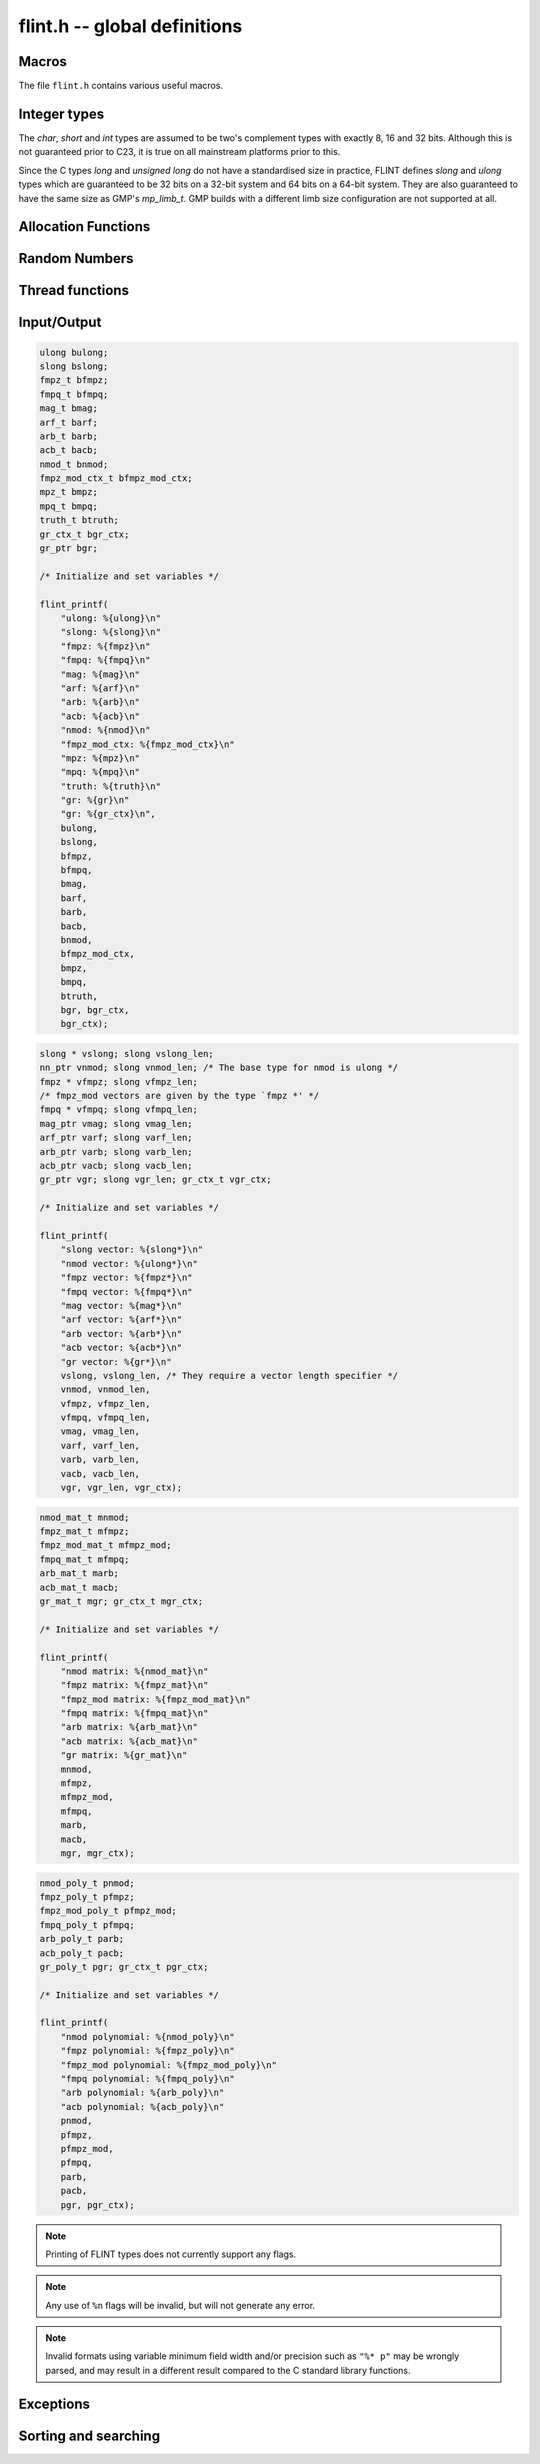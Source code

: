 .. _flint:

**flint.h** -- global definitions
===============================================================================

Macros
-----------------------------------------------

The file ``flint.h`` contains various useful macros.

.. macro:: __FLINT_VERSION
           __FLINT_VERSION_MINOR
           __FLINT_VERSION_PATCHLEVEL

    The major, minor and patch for current version of FLINT.

.. macro:: __FLINT_RELEASE

    Equivalent to ``10000 * __FLINT_VERSION + 100 * __FLINT_VERSION_MINOR +
    __FLINT_VERSION_PATCHLEVEL``.

.. macro:: FLINT_VERSION

    A static text string giving the version number, e.g. ``3.1.0`` or ``3.2.0-dev``.

.. macro:: FLINT_BITS

    The constant defining how many bits per limb on the machine. We require this
    to be either 32 or 64. This constant is set during the configuration.

.. macro:: FLINT_D_BITS

    A constant set at compile time to be the number of bits per double on the
    machine or one less than the number of bits per limb, whichever is smaller.
    This will have the value *31* on 32-bit systems and *53* on 64-bit systems.
    Numerous internal functions using precomputed inverses only support operands
    up to ``FLINT_D_BITS`` bits, hence the macro.

.. macro:: FLINT_ABS(x)

    Returns the absolute value of *x* for primitive signed numerical types.  It
    might fail for least negative values such as *INT_MIN* and *LONG_MIN*.

.. macro:: FLINT_UABS(x)

    Returns the absolute value of *x* for primitive signed numerical types,
    casting the result to an *ulong*. The result is well-defined
    for least negative values.

.. macro:: FLINT_MIN(x, y)
           FLINT_MAX(x, y)

    Returns the minimum or maximum of *x* and *y* for primitive types. This
    macro is only safe to use when *x* and *y* are of the same type, to avoid
    problems with integer promotion.

.. macro:: FLINT_SWAP(T, x, y)

    Swaps *x* and *y*, both of types *T*. For instance, with *x* and *y* of type
    ``fmpz_poly_t``, one can write ``FLINT_SWAP(fmpz_poly_struct, *x, *y)`` to
    swap the content of *x* with the content of *y*.

.. macro:: FLINT_SGN(x)

    Returns the sign of `x` where `x` is interpreted as a :type:`slong`, that
    is, returns `-1` if `x < 0`, `0` if `x = 0` and `1` if `x > 0`.

Integer types
-----------------------------------------------

The *char*, *short* and *int* types are assumed to be two's complement types
with exactly 8, 16 and 32 bits. Although this is not guaranteed prior to C23, it
is true on all mainstream platforms prior to this.

Since the C types *long* and *unsigned long* do not have a standardised size in
practice, FLINT defines *slong* and *ulong* types which are guaranteed to be 32
bits on a 32-bit system and 64 bits on a 64-bit system. They are also guaranteed
to have the same size as GMP's *mp_limb_t*. GMP builds with a different limb
size configuration are not supported at all.

.. type:: ulong

    The *ulong* type is used for integer-valued coefficients that are known to
    be unsigned, and for values that require the full 32-bit or 64-bit range.
    In method names, a *ulong* parameter is denoted by *ui*, for example
    :func:`arb_add_ui`.

    The constant *UWORD_MAX* gives the range of this type.
    This type can be printed with *flint_printf* using the format string ``%wu``.

    This is equivalent to GMP's *mp_limb_t*.

.. type:: slong

    The *slong* type is used for precisions, loop indices, array sizes, and the
    like, even when those values are known to be nonnegative. It is also used
    for small integer-valued coefficients. In method names, an *slong* parameter
    is denoted by *si*, for example :func:`arb_add_si`.

    This type can be printed with *flint_printf* using the format string ``%wd``
    or ``%{slong}``.

    This is equivalent to GMP's *mp_limb_signed_t*. Furthermore, for UNIX-type
    systems it is also equivalent to *mp_size_t*.

.. macro:: UWORD_MIN
           UWORD_MAX
           WORD_MIN
           WORD_MAX

    The minimum and maximum values that a *ulong* and *slong* can hold,
    respectively.

.. type:: flint_bitcnt_t

    A bit offset within an array of limbs (always nonnegative).

.. type:: nn_ptr

    Pointer to a writable array of limbs.

    This is equivalent to GMP's *mp_ptr*.

.. type:: nn_srcptr

    Pointer to a read-only array of limbs.

    This is equivalent to GMP's *mp_srcptr*.


Allocation Functions
-----------------------------------------------

.. function:: void * flint_malloc(size_t size)

   Allocate *size* bytes of memory.

.. function:: void * flint_realloc(void * ptr, size_t size)

   Reallocate an area of memory previously allocated by :func:`flint_malloc`,
   :func:`flint_realloc`, or :func:`flint_calloc`.

.. function:: void * flint_calloc(size_t num, size_t size)

   Allocate *num* objects of *size* bytes each, and zero the allocated memory.

.. function:: void flint_free(void * ptr)

   Free a section of memory allocated by  :func:`flint_malloc`,
   :func:`flint_realloc`, or :func:`flint_calloc`.


Random Numbers
------------------

.. type:: flint_rand_struct

    A structure holding the state of the FLINT pseudo random number generator.

.. type:: flint_rand_t

    An array of length 1 of :type:`flint_rand_struct`.

.. function:: void flint_rand_init(flint_rand_t state)
              void flint_rand_clear(flint_rand_t state)

    Initialises or clears a :type:`flint_rand_t`:.


Thread functions
-----------------------

.. function:: void flint_set_num_threads(int num_threads)

    Set up a thread pool of ``num_threads - 1`` worker threads (in addition
    to the master thread) and set the maximum number of worker threads the
    master thread can start to ``num_threads - 1``.

    This function may only be called globally from the master thread. It can
    also be called at a global level to change the size of the thread pool, but
    an exception is raised if the thread pool is in use (threads have been
    woken but not given back). The function cannot be called from inside
    worker threads.

.. function:: int flint_get_num_threads(void)

    When called at the global level, this function returns one more than the
    number of worker threads in the FLINT thread pool, i.e. it returns the
    number of workers in the thread pool plus one for the master thread.

    In general, this function returns one more than the number of additional
    worker threads that can be started by the current thread.

    Use :func:`thread_pool_wake` to set this number for a given worker thread.

    See also: :func:`flint_get_num_available_threads`.

.. function:: int flint_set_num_workers(int num_workers)

    Restricts the number of worker threads that can be started by the current
    thread to ``num_workers``. This function can be called from any thread.

    Assumes that the FLINT thread pool is already set up.

    The function returns the old number of worker threads that can be started.

    The function can only be used to reduce the number of workers that can be
    started from a thread. It cannot be used to increase the number. If a
    higher number is passed, the function has no effect.

    The number of workers must be restored to the original value by a call to
    :func:`flint_reset_num_workers` before the thread is returned to the thread
    pool.

    The main use of this function and :func:`flint_reset_num_workers` is to cheaply
    and temporarily restrict the number of workers that can be started, e.g. by
    a function that one wishes to call from a thread, and cheaply restore the
    number of workers to its original value before exiting the current thread.

.. function:: void flint_reset_num_workers(int num_workers)

    After a call to :func:`flint_set_num_workers` this function must be called to
    set the number of workers that may be started by the current thread back to
    its original value.

Input/Output
-----------------

.. function:: int flint_printf(const char * format, ...)
              int flint_fprintf(FILE * fs, const char * format, ...)
              int flint_vprintf(const char * format, va_list vlist)
              int flint_vfprintf(FILE * fs, const char * format, va_list vlist)

    These functions are extensions of the C standard library functions
    ``printf``, ``fprintf``, ``vprintf``, and ``vfprintf``.

    The first extension is the addition of the length modifier ``w``, used for
    printing the types :type:`ulong`, :type:`slong` and :type:`ulong`. As
    these types are either defined as signed and unsigned ``long int`` or
    ``long long int``, this comes in handy. Just like ``long int`` and ``long
    long int``, the conversion format specifier are allowed to be ``d``, ``i``,
    ``o``, ``x``, ``X`` and ``u``.

    The second and final extension is printing of FLINT types. Currently
    supported types are the base types :type:`ulong`, :type:`slong`,
    :type:`fmpz_t`, :type:`fmpq_t`, :type:`mag_t`, :type:`arf_t`, :type:`arb_t`
    and :type:`acb_t` as well as the context structures for modulo arithmetic
    :type:`nmod_t` and :type:`fmpz_mod_ctx_t`. We also support the GMP types
    ``mpz_t`` and ``mpq_t``.

    We currently support printing vectors of pointers to the following base
    types: :type:`slong`, :type:`ulong`, :type:`fmpz`, :type:`fmpq`,
    :type:`mag_struct`, :type:`arf_struct`, :type:`arb_struct` and
    :type:`acb_struct`. In this case the nonnegative length of the vector
    must be passed as a second parameter following the pointer.
    Warning: the length parameter must be passed as a :type:`slong`,
    not ``int``.

    We also support printing matrices of the following types:
    :type:`nmod_mat_t`, :type:`fmpz_mat_t`, :type:`fmpq_mat_t`,
    :type:`arb_mat_t` and :type:`acb_mat_t`.

    We also support printing polynomial of the following types:
    :type:`nmod_poly_t`, :type:`fmpz_poly_t`, :type:`fmpq_poly_t`,
    :type:`arb_poly_t` and :type:`acb_poly_t`.

    Triple-valued booleans of type :type:`truth_t` can also be printed.

    Finally, we support printing generic elements of type :type:`gr_ptr`
    as well as :type:`gr_poly_t` and :type:`gr_mat_t`. For
    each of these types, the object to be printed must be followed
    by the corresponding :type:`gr_ctx_t`. The context object itself
    can also printed as a standalone object.


.. code-block:: c

    ulong bulong;
    slong bslong;
    fmpz_t bfmpz;
    fmpq_t bfmpq;
    mag_t bmag;
    arf_t barf;
    arb_t barb;
    acb_t bacb;
    nmod_t bnmod;
    fmpz_mod_ctx_t bfmpz_mod_ctx;
    mpz_t bmpz;
    mpq_t bmpq;
    truth_t btruth;
    gr_ctx_t bgr_ctx;
    gr_ptr bgr;

    /* Initialize and set variables */

    flint_printf(
        "ulong: %{ulong}\n"
        "slong: %{slong}\n"
        "fmpz: %{fmpz}\n"
        "fmpq: %{fmpq}\n"
        "mag: %{mag}\n"
        "arf: %{arf}\n"
        "arb: %{arb}\n"
        "acb: %{acb}\n"
        "nmod: %{nmod}\n"
        "fmpz_mod_ctx: %{fmpz_mod_ctx}\n"
        "mpz: %{mpz}\n"
        "mpq: %{mpq}\n"
        "truth: %{truth}\n"
        "gr: %{gr}\n"
        "gr: %{gr_ctx}\n",
        bulong,
        bslong,
        bfmpz,
        bfmpq,
        bmag,
        barf,
        barb,
        bacb,
        bnmod,
        bfmpz_mod_ctx,
        bmpz,
        bmpq,
        btruth,
        bgr, bgr_ctx,
        bgr_ctx);

.. code-block:: c

    slong * vslong; slong vslong_len;
    nn_ptr vnmod; slong vnmod_len; /* The base type for nmod is ulong */
    fmpz * vfmpz; slong vfmpz_len;
    /* fmpz_mod vectors are given by the type `fmpz *' */
    fmpq * vfmpq; slong vfmpq_len;
    mag_ptr vmag; slong vmag_len;
    arf_ptr varf; slong varf_len;
    arb_ptr varb; slong varb_len;
    acb_ptr vacb; slong vacb_len;
    gr_ptr vgr; slong vgr_len; gr_ctx_t vgr_ctx;

    /* Initialize and set variables */

    flint_printf(
        "slong vector: %{slong*}\n"
        "nmod vector: %{ulong*}\n"
        "fmpz vector: %{fmpz*}\n"
        "fmpq vector: %{fmpq*}\n"
        "mag vector: %{mag*}\n"
        "arf vector: %{arf*}\n"
        "arb vector: %{arb*}\n"
        "acb vector: %{acb*}\n"
        "gr vector: %{gr*}\n"
        vslong, vslong_len, /* They require a vector length specifier */
        vnmod, vnmod_len,
        vfmpz, vfmpz_len,
        vfmpq, vfmpq_len,
        vmag, vmag_len,
        varf, varf_len,
        varb, varb_len,
        vacb, vacb_len,
        vgr, vgr_len, vgr_ctx);

.. code-block:: c

    nmod_mat_t mnmod;
    fmpz_mat_t mfmpz;
    fmpz_mod_mat_t mfmpz_mod;
    fmpq_mat_t mfmpq;
    arb_mat_t marb;
    acb_mat_t macb;
    gr_mat_t mgr; gr_ctx_t mgr_ctx;

    /* Initialize and set variables */

    flint_printf(
        "nmod matrix: %{nmod_mat}\n"
        "fmpz matrix: %{fmpz_mat}\n"
        "fmpz_mod matrix: %{fmpz_mod_mat}\n"
        "fmpq matrix: %{fmpq_mat}\n"
        "arb matrix: %{arb_mat}\n"
        "acb matrix: %{acb_mat}\n"
        "gr matrix: %{gr_mat}\n"
        mnmod,
        mfmpz,
        mfmpz_mod,
        mfmpq,
        marb,
        macb,
        mgr, mgr_ctx);

.. code-block:: c

    nmod_poly_t pnmod;
    fmpz_poly_t pfmpz;
    fmpz_mod_poly_t pfmpz_mod;
    fmpq_poly_t pfmpq;
    arb_poly_t parb;
    acb_poly_t pacb;
    gr_poly_t pgr; gr_ctx_t pgr_ctx;

    /* Initialize and set variables */

    flint_printf(
        "nmod polynomial: %{nmod_poly}\n"
        "fmpz polynomial: %{fmpz_poly}\n"
        "fmpz_mod polynomial: %{fmpz_mod_poly}\n"
        "fmpq polynomial: %{fmpq_poly}\n"
        "arb polynomial: %{arb_poly}\n"
        "acb polynomial: %{acb_poly}\n"
        pnmod,
        pfmpz,
        pfmpz_mod,
        pfmpq,
        parb,
        pacb,
        pgr, pgr_ctx);

.. note::

    Printing of FLINT types does not currently support any flags.

.. note::

    Any use of ``%n`` flags will be invalid, but will not generate any error.

.. note::

    Invalid formats using variable minimum field width and/or precision such as
    ``"%* p"`` may be wrongly parsed, and may result in a different result
    compared to the C standard library functions.

.. function:: int flint_sprintf(char * s, const char * str, ...)

    This functions is an extensions of the C standard library functions
    ``sprintf``. It is currently advised to not use this function as it is
    currently not coherent with :func:`flint_printf`.

.. function:: int flint_scanf(const char * str, ...)
              int flint_fscanf(FILE * f, const char * str, ...)
              int flint_sscanf(const char * s, const char * str, ...)

     These are equivalent to the standard library functions ``scanf``,
     ``fscanf``, and ``sscanf`` with an additional length modifier "w" for
     reading an :type:`ulong` type.

Exceptions
-----------------

.. enum:: flint_err_t

    An error code with one of the following values

    .. macro:: FLINT_ERROR

        Describes a generic error.

    .. macro:: FLINT_OVERFLOW

        Describes an overflow.

    .. macro:: FLINT_IMPINV

        Describes an impossible inversion.

    .. macro:: FLINT_DOMERR

        Describes a domain error.

    .. macro:: FLINT_DIVZERO

        Describes a division by zero.

    .. macro:: FLINT_EXPOF

        Describes a exponent overflow.

    .. macro:: FLINT_INEXACT

        Describes an inexact operation.

    .. macro:: FLINT_TEST_FAIL

        Describes a test fail.

.. function:: void flint_abort(void)

    FLINT's function for aborting, which defaults to the C standard function
    ``abort``.  To redirect what function should be used for the abort, use
    :func:`flint_set_abort`.

.. function:: void flint_throw(flint_err_t exc, const char * msg, ...)

    FLINT's function for throwing, which is throwing an error of type ``exc``
    with message ``msg``.  This defaults to printing ``exc`` followed by
    printing the message ``msg``, to then abort via :func:`flint_abort`, where
    the back-end printing function is :func:`flint_fprintf` that allows
    printing of FLINT types.

    To redirect what function should be used for throwing, use
    :func:`flint_set_throw`.

.. function:: void flint_set_abort(void (* func)(void))

    Sets the :func:`flint_abort` function to call ``func`` instead of
    ``abort``.

.. function:: void flint_set_throw(void (* func)(flint_err_t, const char *, va_list))

    Sets the :func:`flint_throw` function use ``func`` instead of a private
    throw function. ``func`` is expected to call ``va_end``, and to not alter
    `const char *` in any way.

Sorting and searching
-----------------------------------------------

.. function:: void flint_merge_sort(void * buf, slong len, slong size, int (* cmp) (const void *, const void *, void *), void * data)
              void flint_sort(void * buf, slong len, slong size, int (* cmp) (const void *, const void *, void *), void * data)

    Sorts an array *buf* with *len* elements of size *size* according to the
    comparison function *cmp*. The comparison function takes as arguments
    pointers to the two elements being compared and a pointer to arbitrary data
    passed to the sorting function. It must return an `int` less than, equal to
    or greater than zero according to whether the first element is strictly
    smaller than, equal to, or strictly larger than the second.

    The ``merge_sort`` version uses a simple implementation of the merge sort
    algorithm. The generic version uses the system's ``qsort_r`` (or equivalent)
    function when detected and falls back to ``flint_merge_sort`` otherwise.
